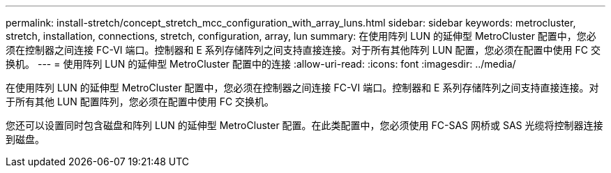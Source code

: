 ---
permalink: install-stretch/concept_stretch_mcc_configuration_with_array_luns.html 
sidebar: sidebar 
keywords: metrocluster, stretch, installation, connections, stretch, configuration, array, lun 
summary: 在使用阵列 LUN 的延伸型 MetroCluster 配置中，您必须在控制器之间连接 FC-VI 端口。控制器和 E 系列存储阵列之间支持直接连接。对于所有其他阵列 LUN 配置，您必须在配置中使用 FC 交换机。 
---
= 使用阵列 LUN 的延伸型 MetroCluster 配置中的连接
:allow-uri-read: 
:icons: font
:imagesdir: ../media/


[role="lead"]
在使用阵列 LUN 的延伸型 MetroCluster 配置中，您必须在控制器之间连接 FC-VI 端口。控制器和 E 系列存储阵列之间支持直接连接。对于所有其他 LUN 配置阵列，您必须在配置中使用 FC 交换机。

您还可以设置同时包含磁盘和阵列 LUN 的延伸型 MetroCluster 配置。在此类配置中，您必须使用 FC-SAS 网桥或 SAS 光缆将控制器连接到磁盘。
